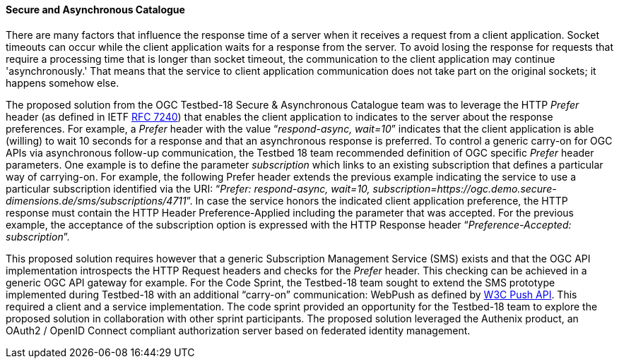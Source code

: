 ==== Secure and Asynchronous Catalogue

There are many factors that influence the response time of a server when it receives a request from a client application. Socket timeouts can occur while the client application waits for a response from the server. To avoid losing the response for requests that require a processing time that is longer than socket timeout, the communication to the client application may continue 'asynchronously.' That means that the service to client application communication does not take part on the original sockets; it happens somehow else.

The proposed solution from the OGC Testbed-18 Secure & Asynchronous Catalogue team was to leverage the HTTP _Prefer_ header (as defined in IETF https://www.rfc-editor.org/rfc/rfc7240[RFC 7240]) that enables the client application to indicates to the server about the response preferences. For example, a _Prefer_ header with the value “_respond-async, wait=10_” indicates that the client application is able (willing) to wait 10 seconds for a response and that an asynchronous response is preferred. To control a generic carry-on for OGC APIs via asynchronous follow-up communication, the Testbed 18 team recommended definition of OGC specific _Prefer_ header parameters. One example is to define the parameter _subscription_ which links to an existing subscription that defines a particular way of carrying-on. For example, the following Prefer header extends the previous example indicating the service to use a particular subscription identified via the URI: “_Prefer: respond-async, wait=10, subscription=https://ogc.demo.secure-dimensions.de/sms/subscriptions/4711_”. In case the service honors the indicated client application preference, the HTTP response must contain the HTTP Header Preference-Applied including the parameter that was accepted. For the previous example, the acceptance of the subscription option is expressed with the HTTP Response header “_Preference-Accepted: subscription_”.

This proposed solution requires however that a generic Subscription Management Service (SMS) exists and that the OGC API implementation introspects the HTTP Request headers and checks for the _Prefer_ header. This checking can be achieved in a generic OGC API gateway for example. For the Code Sprint, the Testbed-18 team sought to extend the SMS prototype implemented during Testbed-18 with an additional “carry-on” communication: WebPush as defined by https://www.w3.org/TR/push-api/[W3C Push API]. This required a client and a service implementation. The code sprint provided an opportunity for the Testbed-18 team to explore the proposed solution in collaboration with other sprint participants. The proposed solution leveraged the Authenix product, an OAuth2 / OpenID Connect compliant authorization server based on federated identity management.

